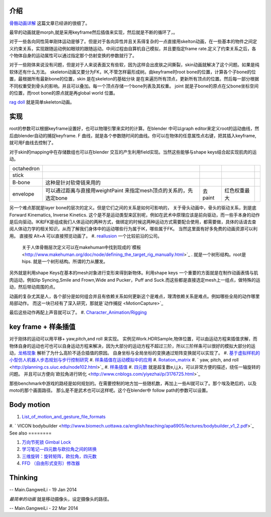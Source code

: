 介绍
======


.. graphviz::

   digraph development {
      morph->skeleton->skin-softbody;
      keyframe->layer_skeleton->skin;
   }
   

`骨骼动画详解 <http://blog.csdn.net/ljlees0830/article/details/7453647>`_  这篇文章已经讲的很细了。 

最早的动画就是morph,就是采用keyframe然后插值来实现，然后就是不断的循环了，。

对于一些各向同性简单刚体运动是够了。但是对于各向异性并且关系得复杂的一点直接用skelton动画，在一些基本的物件之间定义约束关系，实现跟随运动例如眼球的跟随运动。中间过程由自算机自己模拟，并且要指定frame rate.定义了约束关系之后，各个物体自身的运动属性可以通过指定那个仿射变换的参数就行了。

对于一些刚体来说没有问题，但是对于人来说表面又有些软，因为这样会出皮肤之间撕裂，skin动画就解决了这个问题。如果是纯软体还有什么方法。
skeleton动画又要分为FK，IK,不管怎样最形成树。由keyframe时root bone的位置，计算各个子bone的位置，最根据所有最新bone的位置，skin 是在skeleton的基础分块 是在来遍历所有顶点，更新所有顶点的位置。然后每一部分根据不同权重受到骨头的影响。并且可以叠加。每一个顶点存储一个bone列表及其权重。 joint 就是子bone的原点在父bone坐标空间的位置，而root bone的原点就是再global world 位置。

`rag doll <http://zh.wikipedia.org/wiki/&#37;E5&#37;B8&#37;83&#37;E5&#37;A8&#37;83&#37;E5&#37;A8&#37;83&#37;E7&#37;B3&#37;BB&#37;E7&#37;BB&#37;9F>`_  就是简单skeleton动画。


实现
======

root的参数可以根据keyframe设置好，也可以物理引擎来实时的计算。在blender 中可以graph editor来定义root的运动曲线，然后由blender自动的捕捉keyframe. F 曲线，就是各个参数随时间的曲线。你可以在物体的任意属性点右键，把其插入keyframe,就可用F曲线去控制了。

对于skin的mapping中在存储数组也可以在blender 交互的产生利用field实现。当然这些能够与shape keys结合起实现肌肉的运动。

.. csv-table:: 

   octahedron,
   stick  ,
   B-bone ,  这种是针对软骨链来用的 ,
   envelope , 可以通过距离与直接用weightPaint 来指定mesh顶点的关系的，先选定bone,去paint, 红色权重最大 ,


另一个难点那就是layer bone的层次的定义。但是它们之间的关系是如何可影响的， 
关于骨头动画中，骨头的驱动关系，到是底Forward Kinematics, Inverse Kinetics. 这个是不是运动类型来区别呢，例如在武术中原理应该是前向驱动，而一些手本身的动作是后向驱动。IK和FK是组成我们人体运动的两种方式，做绑定的时候这两种运动方式需要配合使用，都需要做，具体的话请去查阅人体动力学的相关知识，从而了解我们身体中的运动哪些行为属于IK，哪些属于FK。  当然这里面有好多免费的动画资源可以利用。
直接按 Alt+A 可以直接预览动画了。
#. `reallusion <http://www.reallusion.com/about/aboutus.aspx>`_  一个比较前沿的公司。
   关于人体骨骼层次定义可以在makehuman中找到现成的`模板 <http://www.makehuman.org/doc/node/defining_the_target_rig_manually.html>`_  . 就是一个树形结构。root是hips. 就是一个树形结构。所谓的力从腰发。

另外就是利用shape Keys在基本的mesh对象进行变形来得到新物体。利用shape keys 一个重要的方面就是在制作动画表情与肌肉运动，例如lip Syncing,Smile and Frown,Wide and Pucker，Puff and Suck.而这些都是直接选定mesh上一组点，做特殊的运动，然后带动周围的点。

动画的复杂尤其是人，各个部分是如何组合并且有依赖关系如何更新这个是难点，理清依赖关系是难点。例如哪些全局的动作哪里局部动作。 而这一块已经有了深入研究，那就是`动作捕捉 <MotionCapture>`_  

最后这些动作再配上声音就可以了。
#. `Character_Animation/Rigging <http://wiki.blender.org/index.php/Doc:2.4/Tutorials/Animation/BSoD/Character_Animation/Rigging>`_ 



key frame + 样条插值
========================

对于刚体的运动可以用平移+ yaw,pitch,and roll 来实现。  实例见Work.HDRSample,物体位置，可以由运动方程来插值求解，而物体自身的运动也可也可以自身运动方程来解决，因为大部分的运动方程不超过三阶，所以三阶样条可以很好的模拟大部分的运动，`龙格现象 <http://zh.wikipedia.org/wiki/%E9%BE%99%E6%A0%BC%E7%8E%B0%E8%B1%A1>`_ 解析了为什么高阶不适合插值的原因。  自身坐标与全局坐标的变换通过矩阵变换就可以实现了。
#. `基于虚拟样机的小型仿人机器人步态规划与步行控制研究 <http://www.docin.com/p-687268763.html>`_ 
#. `样条插值在运动模拟中的应用 <http://wenku.baidu.com/view/7a7a0b385727a5e9856a6138.html>`_ 
#. `Rotation_matrix <http://en.wikipedia.org/wiki/Rotation_matrix>`_ 
#. ` yaw, pitch, and roll <http://planning.cs.uiuc.edu/node102.html>`_ 
#. `样条插值 <http://zh.wikipedia.org/wiki/%E6%A0%B7%E6%9D%A1%E6%8F%92%E5%80%BC>`_ 
#. `四元数 <http://baike.baidu.com/view/319754.htm?func=retitle>`_  就是超复数e,i,j,k，可以非常方便的描述，绕任一轴旋转的问题。 并且可以方便向`欧拉角进行转化 <http://www.cnblogs.com/yiyezhai/p/3176725.html>`_ 

那些benchmark中游戏的路经是如何规划的。在需要控制的地方加一些随机数，再加上一些AI就可以了。那个埃及艳后的，以及moto的那个画面路径。 那么是不是武术也可以这样呢。这个在blender中 follow path的参数可以设置。
  

Body motion 
============

#. `List_of_motion_and_gesture_file_formats <http://en.wikipedia.org/wiki/List_of_motion_and_gesture_file_formats>`_ 
#. ` VICON bodybuilder  <http://www.biomech.uottawa.ca/english/teaching/apa6905/lectures/bodybuilder_v1_2.pdf>`_ 
See also
========

#. `万向节死锁 Gimbal Lock <http://blog.csdn.net/ixsea/article/details/7285203>`_  
#. `学习笔记—四元数与欧拉角之间的转换 <http://www.cppblog.com/heath/archive/2009/12/13/103127.html>`_  
#. `三维旋转：旋转矩阵，欧拉角，四元数 <http://www.cnblogs.com/yiyezhai/p/3176725.html>`_  

#. `FFD （自由形式变形）修改器  <http://www.3dmax8.com/cankao/3dsmax&#95;web/ffd&#95;free&#95;form&#95;deformation&#95;modifiers.html>`_  

Thinking
========





-- Main.GangweiLi - 19 Jan 2014


*最简单的动画* 就是移动摄像头，设定摄像头的路径。

-- Main.GangweiLi - 22 Mar 2014

